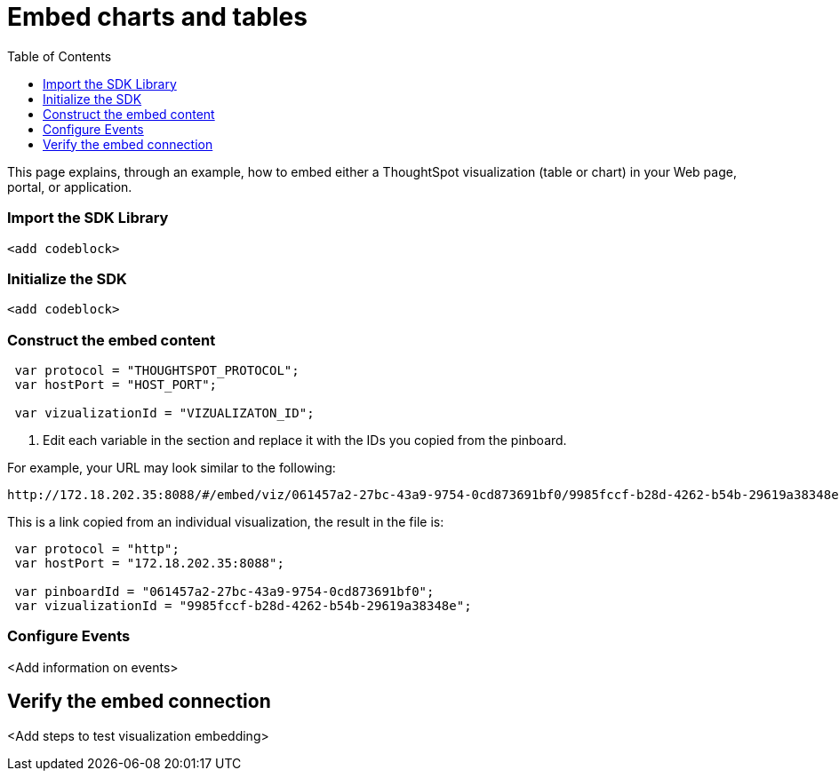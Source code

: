 = Embed charts and tables
:toc: true

:page-title: Embed charts and tables
:page-pageid: embed-a-viz
:page-description: Embed charts and tables


This page explains, through an example, how to embed either a ThoughtSpot visualization (table or chart) in your Web page, portal, or application.
////
To build this sample, you must have access to a text editor and a ThoughtSpot instance with a visualization.
Experience working with Javascript also helps.
////
=== Import the SDK Library

[source,javascript]
----
<add codeblock>
----

=== Initialize the SDK

[source,javascript]
----
<add codeblock>
----
=== Construct the embed content
 
[source,JavaScript]
----
 var protocol = "THOUGHTSPOT_PROTOCOL";
 var hostPort = "HOST_PORT";

 var vizualizationId = "VIZUALIZATON_ID";
----

. Edit each variable in the section and replace it with the IDs you copied from the pinboard.

For example, your URL may look similar to the following:

----
http://172.18.202.35:8088/#/embed/viz/061457a2-27bc-43a9-9754-0cd873691bf0/9985fccf-b28d-4262-b54b-29619a38348e+`

----
This is a link copied from an individual visualization, the result in the file is:


[source,JavaScript]
----
 var protocol = "http";
 var hostPort = "172.18.202.35:8088";

 var pinboardId = "061457a2-27bc-43a9-9754-0cd873691bf0";
 var vizualizationId = "9985fccf-b28d-4262-b54b-29619a38348e";
----


=== Configure Events

<Add information on events>
 

== Verify the embed connection
<Add steps to test visualization embedding>

